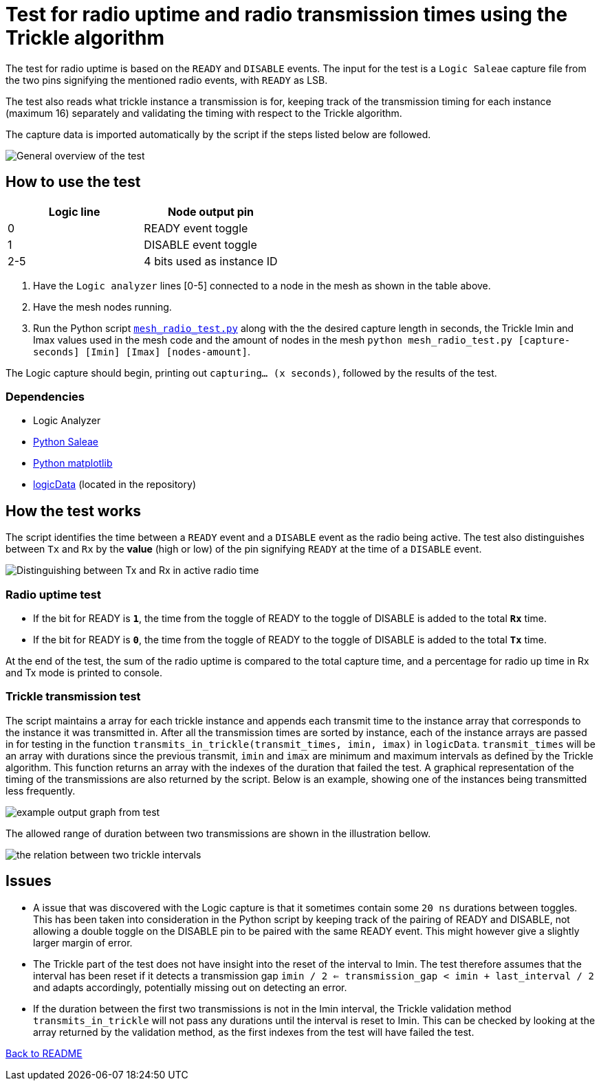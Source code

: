 = Test for radio uptime and radio transmission times using the Trickle algorithm

The test for radio uptime is based on the `READY` and `DISABLE` events.
The input for the test is a `Logic Saleae` capture file from the two pins signifying the
mentioned radio events, with `READY` as LSB.

The test also reads what trickle instance a transmission is for,
keeping track of the transmission timing for each instance (maximum 16) separately and
validating the timing with respect to the Trickle algorithm.

The capture data is imported automatically by the script
if the steps listed below are followed.

image::../images/trickle_test.png[General overview of the test]

== How to use the test

|===
|Logic line |Node output pin

|0
|READY event toggle

|1
|DISABLE event toggle

|2-5
|4 bits used as instance ID
|===
. Have the `Logic analyzer` lines [0-5] connected to a node in the mesh as shown in the table above.
. Have the mesh nodes running.
. Run the Python script link:../mesh_radio_test.py[`mesh_radio_test.py`]
along with the the desired capture length in seconds,
the Trickle Imin and Imax values used in the mesh code
and the amount of nodes in the mesh
`python mesh_radio_test.py [capture-seconds] [Imin] [Imax] [nodes-amount]`.

The Logic capture should begin, printing out `capturing... (x seconds)`,
followed by the results of the test.

=== Dependencies

* Logic Analyzer
* link:https://pypi.python.org/pypi/saleae[Python Saleae]
* link:https://matplotlib.org/[Python matplotlib]
* link:../logicData.py[logicData] (located in the repository)

== How the test works

The script identifies the time between a
`READY` event and a `DISABLE` event as the radio being active.
The test also distinguishes between `Tx` and `Rx` by the *value* (high or low) of the pin signifying `READY`
at the time of a `DISABLE` event.

image::../images/TxRx.png[Distinguishing between Tx and Rx in active radio time]

=== Radio uptime test

* If the bit for READY is `*1*`, the time from the toggle of READY to the toggle of
DISABLE is added to the total *`Rx`* time.
* If the bit for READY is `*0*`, the time from the toggle of READY to the toggle of
DISABLE is added to the total *`Tx`* time.

At the end of the test, the sum of the radio uptime is compared to the total capture time,
and a percentage for radio up time in Rx and Tx mode is printed to console.

=== Trickle transmission test

The script maintains a array for each trickle instance and appends each transmit time to the
instance array that corresponds to the instance it was transmitted in.
After all the transmission times are sorted by instance,
each of the instance arrays are passed in for testing in the function
`transmits_in_trickle(transmit_times, imin, imax)` in `logicData`.
`transmit_times` will be an array with durations since the previous transmit,
`imin` and `imax` are minimum and maximum intervals as defined by the Trickle algorithm.
This function returns an array with the indexes of the duration that failed the test.
A graphical representation of the timing of the transmissions are also returned by the script.
Below is an example, showing one of the instances being transmitted less frequently.

image::../images/trickle_instances_graph.png[example output graph from test]

The allowed range of duration between two transmissions are shown in the illustration bellow.

image::../images/trickle_intervals.png[the relation between two trickle intervals]

== Issues

* A issue that was discovered with the Logic capture is that it sometimes contain some `20 ns`
durations between toggles. This has been taken into consideration in the Python script by
keeping track of the pairing of READY and DISABLE, not allowing a double toggle on the DISABLE pin to be paired with
the same READY event. This might however give a slightly larger margin of error.

* The Trickle part of the test does not have insight into the reset of the interval to Imin.
The test therefore assumes that the interval has been reset if it detects a transmission gap
`imin / 2 <= transmission_gap < imin + last_interval / 2` and adapts accordingly,
potentially missing out on detecting an error.

* If the duration between the first two transmissions is not in the Imin interval,
the Trickle validation method `transmits_in_trickle` will not pass any durations until the interval is reset to Imin.
This can be checked by looking at the array returned by the validation method,
as the first indexes from the test will have failed the test.

link:../README.adoc[Back to README]
